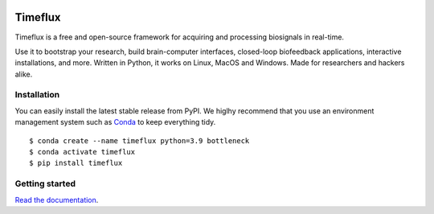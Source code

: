 |Build| |Doc| |PyPI| |Contributor Covenant|

|Logo|

Timeflux
========

Timeflux is a free and open-source framework for acquiring and processing biosignals in real-time.

Use it to bootstrap your research, build brain-computer interfaces,
closed-loop biofeedback applications, interactive installations, and
more. Written in Python, it works on Linux, MacOS and Windows. Made for
researchers and hackers alike.

Installation
------------

You can easily install the latest stable release from PyPI. We higlhy recommend that you use an environment management system such as `Conda <https://docs.conda.io/en/latest/miniconda.html>`__ to keep everything tidy.

::

    $ conda create --name timeflux python=3.9 bottleneck
    $ conda activate timeflux
    $ pip install timeflux

Getting started
---------------

`Read the documentation <https://doc.timeflux.io>`__.

.. |Build| image:: https://img.shields.io/github/workflow/status/timeflux/timeflux/build
.. |Doc| image:: https://img.shields.io/readthedocs/timeflux/latest
.. |PyPI| image:: https://img.shields.io/pypi/v/timeflux
.. |Contributor Covenant| image:: https://img.shields.io/badge/Contributor%20Covenant-v2.0%20adopted-ff69b4.svg
.. |Logo| image:: https://avatars3.githubusercontent.com/u/44117793?v=4&s=100
